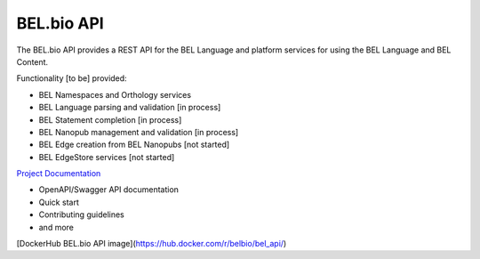 BEL.bio API
=======

The BEL.bio API provides a REST API for the BEL Language and platform
services for using the BEL Language and BEL Content.

Functionality [to be] provided:

-  BEL Namespaces and Orthology services
-  BEL Language parsing and validation [in process]
-  BEL Statement completion [in process]
-  BEL Nanopub management and validation [in process]
-  BEL Edge creation from BEL Nanopubs [not started]
-  BEL EdgeStore services [not started]

`Project Documentation <http://apidocs.bel.bio/>`_

- OpenAPI/Swagger API documentation
- Quick start
- Contributing guidelines
- and more

[DockerHub BEL.bio API image](https://hub.docker.com/r/belbio/bel_api/)
